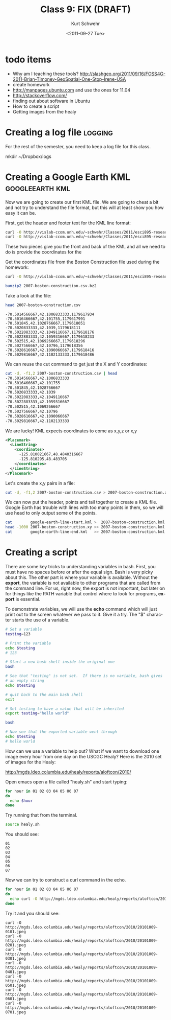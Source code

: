 #+STARTUP: showall

#+TITLE:     Class 9: FIX (DRAFT)
#+AUTHOR:    Kurt Schwehr
#+EMAIL:     schwehr@ccom.unh.edu
#+DATE:      <2011-09-27 Tue>
#+DESCRIPTION: Marine Research Data Manipulation and Practices
#+KEYWORDS: emacs, org-mode
#+LANGUAGE:  en
#+OPTIONS:   H:3 num:nil toc:t \n:nil @:t ::t |:t ^:t -:t f:t *:t <:t
#+OPTIONS:   TeX:t LaTeX:nil skip:t d:nil todo:t pri:nil tags:not-in-toc
#+INFOJS_OPT: view:nil toc:nil ltoc:t mouse:underline buttons:0 path:http://orgmode.org/org-info.js
#+LINK_HOME: http://vislab-ccom.unh.edu/~schwehr/Classes/2011/esci895-researchtools/


* todo items

- Why am I teaching these tools? http://slashgeo.org/2011/09/16/FOSS4G-2011-Brian-Timoney-GeoSpatial-One-Stop-Irene-USA
- create homework
- http://manpages.ubuntu.com and use the ones for 11.04
- http://stackoverflow.com/
- finding out about software in Ubuntu
- How to create a script
- Getting images from the healy


* Creating a log file                                               :logging:

For the rest of the semester, you need to keep a log file for this class.

mkdir ~/Dropbox/logs

* Creating a Google Earth KML                               :googleearth:kml:

Now we are going to create our first KML file.  We are going to cheat
a bit and not try to understand the file format, but this will at
least show you how easy it can be.

First, get the header and footer text for the KML line format:

#+BEGIN_SRC sh
curl -O http://vislab-ccom.unh.edu/~schwehr/Classes/2011/esci895-researchtools/google-earth-line-start.kml
curl -O http://vislab-ccom.unh.edu/~schwehr/Classes/2011/esci895-researchtools/google-earth-line-end.kml
#+END_SRC

These two pieces give you the front and back of the KML and all we
need to do is provide the coordinates for the 

Get the coordinates file from the Boston Construction file used during
the homework:

#+BEGIN_SRC sh
curl -O http://vislab-ccom.unh.edu/~schwehr/Classes/2011/esci895-researchtools/examples/2007-boston-construction.csv.bz2

bunzip2 2007-boston-construction.csv.bz2
#+END_SRC

Take a look at the file:

#+BEGIN_SRC sh
head 2007-boston-construction.csv 
#+END_SRC

#+BEGIN_EXAMPLE 
-70.5014566667,42.1006833333,1179617934
-70.5016466667,42.101755,1179617991
-70.501845,42.1028766667,1179618051
-70.5020833333,42.1039,1179618111
-70.5022083333,42.1049116667,1179618176
-70.5022883333,42.1059316667,1179618233
-70.502515,42.1069266667,1179618296
-70.5027566667,42.10796,1179618356
-70.5028616667,42.1090066667,1179618416
-70.5029816667,42.1102133333,1179618486
#+END_EXAMPLE

We can reuse the cut command to get just the X and Y coordinates:

#+BEGIN_SRC sh
cut -d, -f1,2 2007-boston-construction.csv | head
-70.5014566667,42.1006833333
-70.5016466667,42.101755
-70.501845,42.1028766667
-70.5020833333,42.1039
-70.5022083333,42.1049116667
-70.5022883333,42.1059316667
-70.502515,42.1069266667
-70.5027566667,42.10796
-70.5028616667,42.1090066667
-70.5029816667,42.1102133333
#+END_SRC

We are lucky!  KML expects coordinates to come as x,y,z or x,y

#+BEGIN_SRC xml
  <Placemark>
    <LineString>
      <coordinates>
        -125.810021667,48.4840316667
        -125.810295,48.483705
      </coordinates>
    </LineString>
  </Placemark>
#+END_SRC

Let's create the x,y pairs in a file:

#+BEGIN_SRC sh
cut -d, -f1,2 2007-boston-construction.csv > 2007-boston-construction.xy
#+END_SRC

We can now put the header, points and tail together to create a KML
file.  Google Earth has trouble with lines with too many points in
them, so we will use head to only output some of the points.

#+BEGIN_SRC sh
cat        google-earth-line-start.kml >  2007-boston-construction.kml
head -1000 2007-boston-construction.xy >> 2007-boston-construction.kml
cat        google-earth-line-end.kml   >> 2007-boston-construction.kml
#+END_SRC

* Creating a script

There are some key tricks to understanding variables in bash.  First,
you must have no spaces before or after the equal sign.  Bash is very
picky about this.  The other part is where your variable is available.
Without the *export*, the variable is not available to other programs
that are called from the command line.  For us, right now, the export
is not important, but later on for things like the PATH variable that
control where to look for programs, *export* is essential.

To demonstrate variables, we will use the *echo* command which
will just print out to the screen whatever we pass to it.  Give it a
try.  The "$" character starts the use of a variable.

#+BEGIN_SRC sh
# Set a variable
testing=123

# Print the variable
echo $testing
# 123

# Start a new bash shell inside the original one
bash

# See that "testing" is not set.  If there is no variable, bash gives
# an empty string
echo $testing

# quit back to the main bash shell
exit

# Set testing to have a value that will be inherited
export testing="hello world"

bash

# Now see that the exported variable went through
echo $testing
# hello world
#+END_SRC

How can we use a variable to help out?  What if we want to download
one image every hour from one day on the USCGC Healy?  Here is the
2010 set of images for the Healy:

http://mgds.ldeo.columbia.edu/healy/reports/aloftcon/2010/

Open emacs open a file called "healy.sh" and start typing:

# for hour in 01 02 03 04 05 06 07 08 09 10 11 12 13 14 15 16 17 18 19 20 21 22 23

#+BEGIN_SRC sh
for hour in 01 02 03 04 05 06 07 
do
  echo $hour
done
#+END_SRC

Try running that from the terminal.

#+BEGIN_SRC sh
source healy.sh
#+END_SRC

You should see:

#+BEGIN_EXAMPLE 
01
02
03
04
05
06
07
#+END_EXAMPLE

Now we can try to construct a curl command in the echo.

#+BEGIN_SRC sh 
for hour in 01 02 03 04 05 06 07 
do
  echo curl -O http://mgds.ldeo.columbia.edu/healy/reports/aloftcon/2010/20101009-${hour}01.jpeg
done
#+END_SRC

Try it and you should see:

#+BEGIN_EXAMPLE 
curl -O http://mgds.ldeo.columbia.edu/healy/reports/aloftcon/2010/20101009-0101.jpeg
curl -O http://mgds.ldeo.columbia.edu/healy/reports/aloftcon/2010/20101009-0201.jpeg
curl -O http://mgds.ldeo.columbia.edu/healy/reports/aloftcon/2010/20101009-0301.jpeg
curl -O http://mgds.ldeo.columbia.edu/healy/reports/aloftcon/2010/20101009-0401.jpeg
curl -O http://mgds.ldeo.columbia.edu/healy/reports/aloftcon/2010/20101009-0501.jpeg
curl -O http://mgds.ldeo.columbia.edu/healy/reports/aloftcon/2010/20101009-0601.jpeg
curl -O http://mgds.ldeo.columbia.edu/healy/reports/aloftcon/2010/20101009-0701.jpeg
#+END_EXAMPLE

